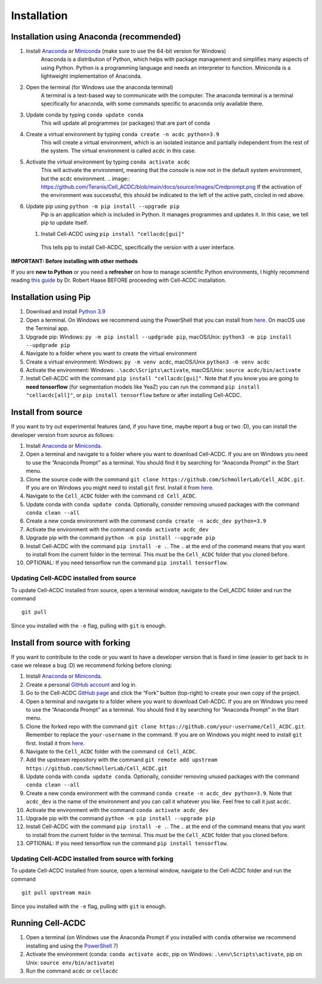 Installation
============

Installation using Anaconda (recommended)
-----------------------------------------

1. Install `Anaconda <https://www.anaconda.com/download>`__ or `Miniconda <https://docs.conda.io/projects/miniconda/en/latest/index.html#quick-command-line-install>`__ (make sure to use the 64-bit version for Windows)
    Anaconda is a distribution of Python, which helps with package management and simplifies many aspects of using Python. Python is a programming language and needs an interpreter to function. Miniconda is a lightweight implementation of Anaconda.
2. Open the terminal (for Windows use the anaconda terminal)
    A terminal is a text-based way to communicate with the computer. The anaconda terminal is a terminal specifically for anaconda, with some commands specific to anaconda only available there.
3. Update conda by typing ``conda update conda``
    This will update all programmes (or packages) that are part of conda
4. Create a virtual environment by typing ``conda create -n acdc python=3.9``
    This will create a virtual environment, which is an isolated instance and partially independent from the rest of the system. The virtual environment is called ``acdc`` in this case.
5. Activate the virtual environment by typing ``conda activate acdc``
    This will activate the environment, meaning that the console is now not in the default system environment, but the ``acdc`` environment.
    .. image:: https://github.com/Teranis/Cell_ACDC/blob/main/docs/source/images/Cmdprompt.png
    If the activation of the environment was successful, this should be indicated to the left of the active path, circled in red above.
6. Update pip using ``python -m pip install --upgrade pip``
    Pip is an application which is included in Python. It manages programmes and updates it. In this case, we tell pip to update itself.
   1. Install Cell-ACDC using ``pip install "cellacdc[gui]"``
    This tells pip to install Cell-ACDC, specifically the version with a user interface.

**IMPORTANT: Before installing with other methods**

If you are **new to Python** or you need a **refresher** on how to
manage scientific Python environments, I highly recommend reading `this
guide <https://focalplane.biologists.com/2022/12/08/managing-scientific-python-environments-using-conda-mamba-and-friends/>`__
by Dr. Robert Haase BEFORE proceeding with Cell-ACDC installation.

Installation using Pip
----------------------

1. Download and install `Python
   3.9 <https://www.python.org/downloads/>`__
2. Open a terminal. On Windows we recommend using the PowerShell that
   you can install from
   `here <https://docs.microsoft.com/it-it/powershell/scripting/install/installing-powershell-on-windows?view=powershell-7.2#installing-the-msi-package>`__.
   On macOS use the Terminal app.
3. Upgrade pip: Windows: ``py -m pip install --updgrade pip``,
   macOS/Unix: ``python3 -m pip install --updgrade pip``
4. Navigate to a folder where you want to create the virtual environment
5. Create a virtual environment: Windows: ``py -m venv acdc``,
   macOS/Unix ``python3 -m venv acdc``
6. Activate the environment: Windows: ``.\acdc\Scripts\activate``,
   macOS/Unix: ``source acdc/bin/activate``
7. Install Cell-ACDC with the command ``pip install "cellacdc[gui]"``.
   Note that if you know you are going to **need tensorflow** (for
   segmentation models like YeaZ) you can run the command
   ``pip install "cellacdc[all]"``, or ``pip install tensorflow`` before
   or after installing Cell-ACDC.

Install from source
-------------------

If you want to try out experimental features (and, if you have time,
maybe report a bug or two :D), you can install the developer version
from source as follows:

1.  Install `Anaconda <https://www.anaconda.com/products/individual>`__
    or `Miniconda <https://docs.conda.io/en/latest/miniconda.html>`__.
2.  Open a terminal and navigate to a folder where you want to download
    Cell-ACDC. If you are on Windows you need to use the “Anaconda
    Prompt” as a terminal. You should find it by searching for “Anaconda
    Prompt” in the Start menu.
3.  Clone the source code with the command
    ``git clone https://github.com/SchmollerLab/Cell_ACDC.git``. If you
    are on Windows you might need to install ``git`` first. Install it
    from `here <https://git-scm.com/download/win>`__.
4.  Navigate to the ``Cell_ACDC`` folder with the command
    ``cd Cell_ACDC``.
5.  Update conda with ``conda update conda``. Optionally, consider
    removing unused packages with the command ``conda clean --all``
6.  Create a new conda environment with the command
    ``conda create -n acdc_dev python=3.9``
7.  Activate the environment with the command
    ``conda activate acdc_dev``
8.  Upgrade pip with the command ``python -m pip install --upgrade pip``
9.  Install Cell-ACDC with the command ``pip install -e .``. The ``.``
    at the end of the command means that you want to install from the
    current folder in the terminal. This must be the ``Cell_ACDC``
    folder that you cloned before.
10. OPTIONAL: If you need tensorflow run the command
    ``pip install tensorflow``.

Updating Cell-ACDC installed from source
~~~~~~~~~~~~~~~~~~~~~~~~~~~~~~~~~~~~~~~~

To update Cell-ACDC installed from source, open a terminal window,
navigate to the Cell_ACDC folder and run the command

::

   git pull

Since you installed with the ``-e`` flag, pulling with ``git`` is
enough.

Install from source with forking
--------------------------------

If you want to contribute to the code or you want to have a developer
version that is fixed in time (easier to get back to in case we release
a bug :D) we recommend forking before cloning:

1.  Install `Anaconda <https://www.anaconda.com/products/individual>`__
    or `Miniconda <https://docs.conda.io/en/latest/miniconda.html>`__.
2.  Create a personal `GitHub account <https://github.com>`__ and log
    in.
3.  Go to the Cell-ACDC `GitHub
    page <https://github.com/SchmollerLab/Cell_ACDC>`__ and click the
    “Fork” button (top-right) to create your own copy of the project.
4.  Open a terminal and navigate to a folder where you want to download
    Cell-ACDC. If you are on Windows you need to use the “Anaconda
    Prompt” as a terminal. You should find it by searching for “Anaconda
    Prompt” in the Start menu.
5.  Clone the forked repo with the command
    ``git clone https://github.com/your-username/Cell_ACDC.git``.
    Remember to replace the ``your-username`` in the command. If you are
    on Windows you might need to install ``git`` first. Install it from
    `here <https://git-scm.com/download/win>`__.
6.  Navigate to the ``Cell_ACDC`` folder with the command
    ``cd Cell_ACDC``.
7.  Add the upstream repository with the command
    ``git remote add upstream https://github.com/SchmollerLab/Cell_ACDC.git``
8.  Update conda with ``conda update conda``. Optionally, consider
    removing unused packages with the command ``conda clean --all``
9.  Create a new conda environment with the command
    ``conda create -n acdc_dev python=3.9``. Note that ``acdc_dev`` is
    the name of the environment and you can call it whatever you like.
    Feel free to call it just ``acdc``.
10. Activate the environment with the command
    ``conda activate acdc_dev``
11. Upgrade pip with the command ``python -m pip install --upgrade pip``
12. Install Cell-ACDC with the command ``pip install -e .``. The ``.``
    at the end of the command means that you want to install from the
    current folder in the terminal. This must be the ``Cell_ACDC``
    folder that you cloned before.
13. OPTIONAL: If you need tensorflow run the command
    ``pip install tensorflow``.

Updating Cell-ACDC installed from source with forking
~~~~~~~~~~~~~~~~~~~~~~~~~~~~~~~~~~~~~~~~~~~~~~~~~~~~~

To update Cell-ACDC installed from source, open a terminal window,
navigate to the Cell-ACDC folder and run the command

::

   git pull upstream main

Since you installed with the ``-e`` flag, pulling with ``git`` is
enough.

Running Cell-ACDC
-----------------

1. Open a terminal (on Windows use the Anaconda Prompt if you installed
   with ``conda`` otherwise we recommend installing and using the
   `PowerShell
   7 <https://docs.microsoft.com/en-us/powershell/scripting/install/installing-powershell-on-windows?view=powershell-7.2>`__)
2. Activate the environment (conda: ``conda activate acdc``, pip on
   Windows: ``.\env\Scripts\activate``, pip on Unix:
   ``source env/bin/activate``)
3. Run the command ``acdc`` or ``cellacdc``